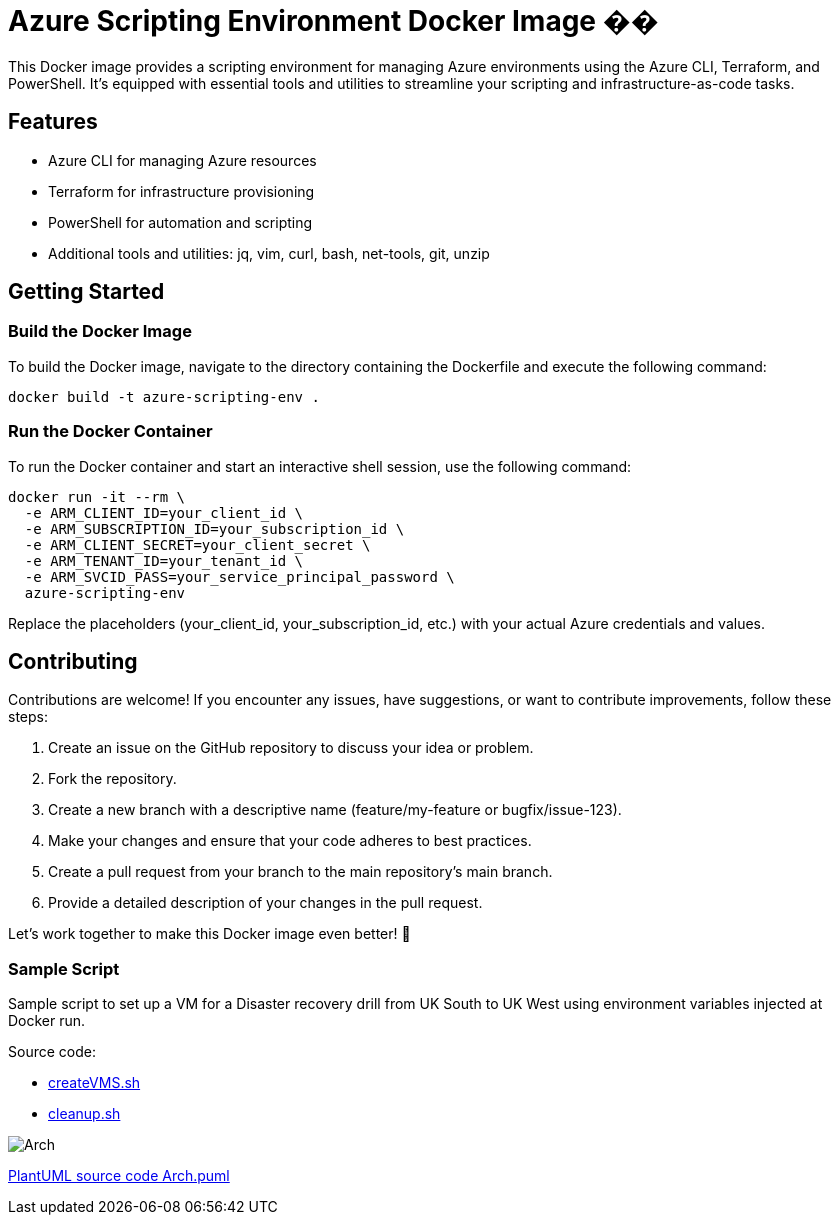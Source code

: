 = Azure Scripting Environment Docker Image ��

This Docker image provides a scripting environment for managing Azure environments using the Azure CLI, Terraform, and PowerShell. It's equipped with essential tools and utilities to streamline your scripting and infrastructure-as-code tasks.

== Features

* Azure CLI for managing Azure resources
* Terraform for infrastructure provisioning
* PowerShell for automation and scripting
* Additional tools and utilities: jq, vim, curl, bash, net-tools, git, unzip

== Getting Started

=== Build the Docker Image

To build the Docker image, navigate to the directory containing the Dockerfile and execute the following command:

[source,shell]
----
docker build -t azure-scripting-env .
----

=== Run the Docker Container

To run the Docker container and start an interactive shell session, use the following command:

[source,shell]
----
docker run -it --rm \
  -e ARM_CLIENT_ID=your_client_id \
  -e ARM_SUBSCRIPTION_ID=your_subscription_id \
  -e ARM_CLIENT_SECRET=your_client_secret \
  -e ARM_TENANT_ID=your_tenant_id \
  -e ARM_SVCID_PASS=your_service_principal_password \
  azure-scripting-env
----

Replace the placeholders (your_client_id, your_subscription_id, etc.) with your actual Azure credentials and values.

== Contributing

Contributions are welcome! If you encounter any issues, have suggestions, or want to contribute improvements, follow these steps:

1. Create an issue on the GitHub repository to discuss your idea or problem.
2. Fork the repository.
3. Create a new branch with a descriptive name (feature/my-feature or bugfix/issue-123).
4. Make your changes and ensure that your code adheres to best practices.
5. Create a pull request from your branch to the main repository's main branch.
6. Provide a detailed description of your changes in the pull request.

Let's work together to make this Docker image even better! 👥

=== Sample Script

Sample script to set up a VM for a Disaster recovery drill from UK South to UK West using environment variables injected at Docker run.

Source code:

 * link:createVMS.sh[createVMS.sh]
 * link:cleanup.sh[cleanup.sh]

image::http://www.plantuml.com/plantuml/proxy?cache=no&src=https://raw.githubusercontent.com/npiper/azure-scripter/master/Arch.puml[]


link:Arch.puml[PlantUML source code Arch.puml]


